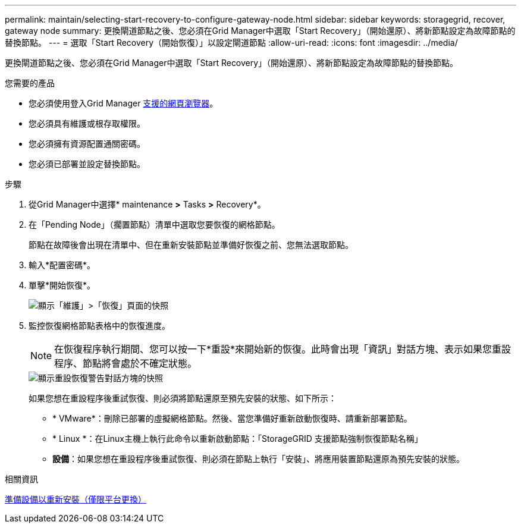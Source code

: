 ---
permalink: maintain/selecting-start-recovery-to-configure-gateway-node.html 
sidebar: sidebar 
keywords: storagegrid, recover, gateway node 
summary: 更換閘道節點之後、您必須在Grid Manager中選取「Start Recovery」（開始還原）、將新節點設定為故障節點的替換節點。 
---
= 選取「Start Recovery（開始恢復）」以設定閘道節點
:allow-uri-read: 
:icons: font
:imagesdir: ../media/


[role="lead"]
更換閘道節點之後、您必須在Grid Manager中選取「Start Recovery」（開始還原）、將新節點設定為故障節點的替換節點。

.您需要的產品
* 您必須使用登入Grid Manager xref:../admin/web-browser-requirements.adoc[支援的網頁瀏覽器]。
* 您必須具有維護或根存取權限。
* 您必須擁有資源配置通關密碼。
* 您必須已部署並設定替換節點。


.步驟
. 從Grid Manager中選擇* maintenance *>* Tasks *>* Recovery*。
. 在「Pending Node」（擱置節點）清單中選取您要恢復的網格節點。
+
節點在故障後會出現在清單中、但在重新安裝節點並準備好恢復之前、您無法選取節點。

. 輸入*配置密碼*。
. 單擊*開始恢復*。
+
image::../media/4b_select_recovery_node.png[顯示「維護」>「恢復」頁面的快照]

. 監控恢復網格節點表格中的恢復進度。
+

NOTE: 在恢復程序執行期間、您可以按一下*重設*來開始新的恢復。此時會出現「資訊」對話方塊、表示如果您重設程序、節點將會處於不確定狀態。

+
image::../media/recovery_reset_warning.gif[顯示重設恢復警告對話方塊的快照]

+
如果您想在重設程序後重試恢復、則必須將節點還原至預先安裝的狀態、如下所示：

+
** * VMware*：刪除已部署的虛擬網格節點。然後、當您準備好重新啟動恢復時、請重新部署節點。
** * Linux *：在Linux主機上執行此命令以重新啟動節點：「StorageGRID 支援節點強制恢復節點名稱」
** *設備*：如果您想在重設程序後重試恢復、則必須在節點上執行「安裝」、將應用裝置節點還原為預先安裝的狀態。




.相關資訊
xref:preparing-appliance-for-reinstallation-platform-replacement-only.adoc[準備設備以重新安裝（僅限平台更換）]
